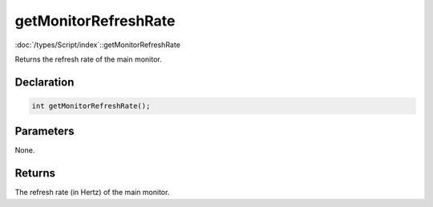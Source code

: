 getMonitorRefreshRate
=====================

:doc:`/types/Script/index`::getMonitorRefreshRate

Returns the refresh rate of the main monitor.

Declaration
-----------

.. code-block:: cpp

	int getMonitorRefreshRate();

Parameters
----------

None.

Returns
-------

The refresh rate (in Hertz) of the main monitor.
